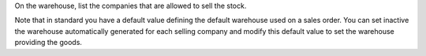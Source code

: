 On the warehouse, list the companies that are allowed to sell the stock.

Note that in standard you have a default value defining the default warehouse used on a sales order. 
You can set inactive the warehouse automatically generated for each selling company and modify this default value to set the warehouse providing the goods.